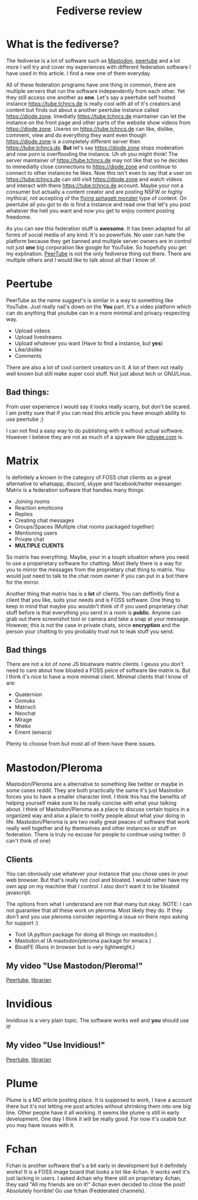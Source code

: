 #+TITLE: Fediverse review
#+HTML_HEAD: <link rel='stylesheet' type='text/css' href='styles.css' />
#+OPTIONS: html-style:nil toc:nil num:nil 

* What is the fediverse?
The fediverse is a lot of software such as [[https://en.wikipedia.org/wiki/Mastodon_(software)][Mastodon]], [[https://en.wikipedia.org/wiki/PeerTube][peertube]] and a lot more I will try and cover my experiences with different federation software I have used in this article. I find a new one of them everyday.

All of these federation programs have one thing in common, there are multiple servers that run the software independently from each other. Yet they still access one another as *one*. Let's say a peertube self hosted instance https://tube.tchncs.de is really cool with all of it's creators and content but finds out about a another peertube instance called https://diode.zone. Imediatly https://tube.tchncs.de maintainer can let the instance on the front page and other parts of the website show videos from https://diode.zone. Useres on https://tube.tchncs.de can like, dislike, comment, view and do everything they want even though https://diode.zone is a completely different server then https://tube.tchncs.de. *But* let's say https://diode.zone stops moderation and now porn is overflooding the instance. Uh oh you might think! The server maintainer of https://tube.tchncs.de may not like that so he decides to immediatly close connections to https://diode.zone and continue to connect to other instances he likes. Now this isn't even to say that a user on https://tube.tchncs.de can still visit https://diode.zone and watch videos and interact with there https://tube.tchncs.de account. Maybe your not a consumer but actually a content creator and are posting NSFW or highly mythical, not accepting of the [[https://en.wikipedia.org/wiki/Flying_Spaghetti_Monster][flying sphageti monster]] type of content. On peertube all you got to do is find a instance and read one that let's you post whatever the hell you want and now you get to enjoy content posting freedome.

As you can see this federation stuff is *awesome*. It has been adapted for all forms of social media of any kind. It's so powerfule. No user can hate the platform because they get banned and multiple server owners are in control not just *one* big corporation like google for YouTube. So hopefully you get my explination. [[https://en.wikipedia.org/wiki/PeerTube][PeerTube]] is not the only fediverse thing out there. There are multiple others and I would like to talk about all that I know of.

* Peertube
PeerTube as the name suggest's is similar in a way to something like YouTube. Just really nail's down on the *You* part. It's a video platform which can do anything that youtube can in a more minimal and privacy respecting way.

- Upload videos
- Upload livestreams
- Upload whatever you want (Have to find a instance, but *yes*)
- Like/dislike
- Comments
  
There are also a lot of cool content creators on it. A lot of them not really well known but still make super cool stuff. Not just about tech or GNU/Linux.

** Bad things:
From user experience I would say it looks really scarry, but don't be scared. I am pretty sure that if you can read this article you have enouph ability to use peertube ;)

I can not find a easy way to do publishing with it without actual software. However I believe they are not as much of a spyware like [[https://lbry.ix.tc][odysee.com]] is.

* Matrix
Is definitely a known in the category of FOSS chat clients as a great alternative to whatsapp, discord, skype and facebook/twiter messanger. Matrix is a federation software that handles many things:
- Joining rooms
- Reaction emoticons
- Replies
- Creating chat messages
- Groups/Spaces (Multiple chat rooms packaged together)
- Mentioning users
- Private chat
- *MULTIPLE CLIENTS*

So matrix has everything. Maybe, your in a touph situation where you need to use a properietary software for chatting. Most likely there is a way for you to mirror the messages from the proprietary chat thing to matrix. You would just need to talk to the chat room owner if you can put in a bot there for the mirror.

Another thing that matrix has is a *lot* of clients. You can deffinitly find a client that you like, suits your needs and is FOSS software. One thing to keep in mind that maybe you wouldn't think of if you used proprietary chat stuff before is that everything you send in a room is *public*. Anyone can grab out there screenshot tool or camera and take a snap at your message. However, this is not the case in private chats, since *encryption* and the person your chatting to you probably trust not to leak stuff you send. 
** Bad things
There are not a lot of none JS bloatware matrix clients. I geuss you don't need to care about how bloated a FOSS peice of software like matrix is. But I think it's nice to have a more minimal client. Minimal clients that I know of are:

- Quaternion
- Gomuks
- Matrixcli
- Neochat
- Mirage
- Nheko
- Ement (emacs)
Plenty to choose from but most all of them have there issues.
* Mastodon/Pleroma
Mastodon/Pleroma are a alternative to something like twitter or maybe in some cases reddit. They are both practically the same it's just Mastodon forces you to have a smaller character limit. I think this has the benefits of helping yourself make sure to be really concise with what your talking about. I think of Mastodon/Pleroma as a place to discuss certain topics in a organized way and also a place to notify people about what your doing in life. Mastodon/Pleroma is are two really great peaces of software that work really well together and by themselves and other instances or stuff on federation. There is truly no excuse for people to continue using twitter. (I can't think of one)

** Clients
You can obviously use whatever your instance that you chose uses in your web browser. But that's really not cool and bloated. I would rather have my own app on my machine that I control. I also don't want it to be bloated javascript.

The options from what I understand are not that many but okay. NOTE: I can not guarantee that all these work on pleroma. Most likely they do. If they don't and you use pleroma consider reporting a issue on there repo asking for support :)
- Toot (A python package for doing all things on mastodon.)
- Mastodon.el (A mastodon/pleroma package for emacs.)
- BloatFE (Runs in browser but is very lightweight.)
  
** My video "Use Mastodon/Pleroma!"
[[https://tube.tchncs.de/w/fXS18zwhRBzPo1VkmJRamg][Peertube]], [[https://lbry.ix.tc/@trueauracoral:a/Use-Mastodon:2][librarian]]
  
* Invidious
Invidious is a very plain topic. The software works well and *you* should use it!
** My video "Use Invidious!"
[[https://tube.tchncs.de/w/e9MmjxwqnR7RnFaYtVueWg][Peertube]], [[https://lbry.ix.tc/@trueauracoral:a/Use-Invidious%21:1][librarian]]
* Plume
Plume is a MD article posting place. It is supposed to work, I have a account there but it's not letting me post articles without shrinking them into one big line. Other people have it all working. It seems like plume is still in early development. One day I think it will be really good. For now it's usable but you may have issues with it.
* Fchan
Fchan is another software that's a bit early in development but it definitely works! It is a FOSS image board that looks a lot like 4chan. It works well it's just lacking in users. I asked 4chan why there still on proprietary 4chan, they said "All my friends are on it!" 4chan even decided to close the post! Absolutely horrible! Go use fchan (Fedderated channels).


